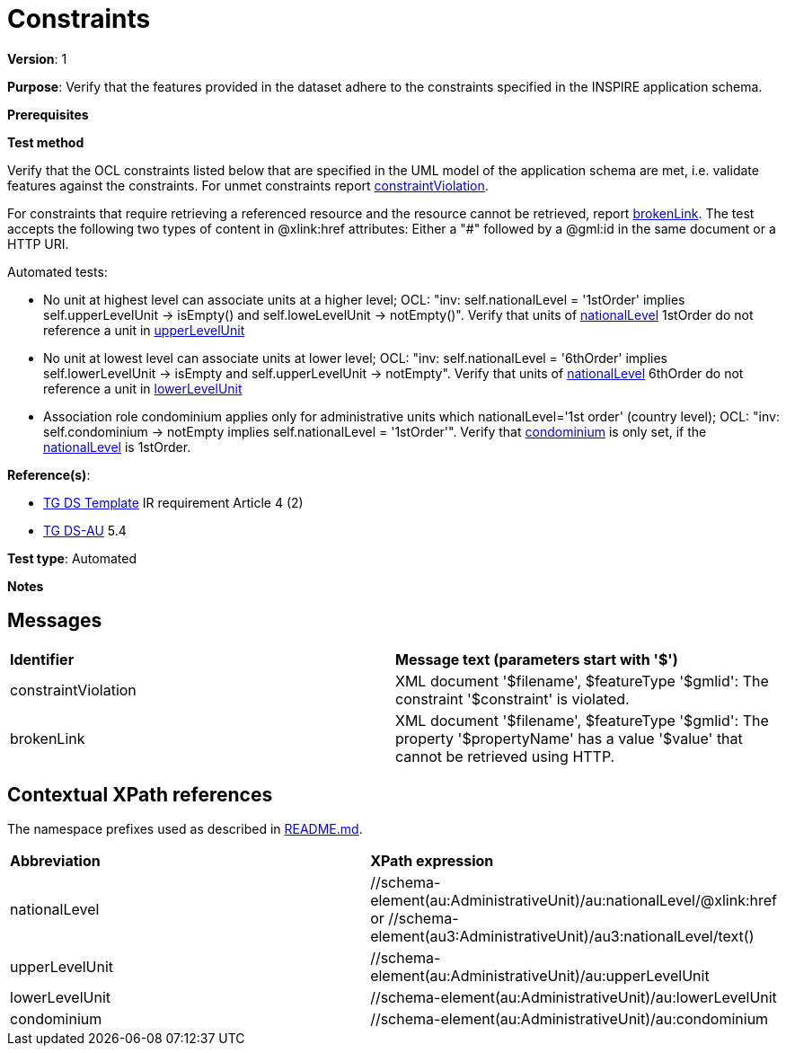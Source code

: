 = Constraints

*Version*: 1

*Purpose*: Verify that the features provided in the dataset adhere to the constraints specified in the INSPIRE application schema.

*Prerequisites*

*Test method*

Verify that the OCL constraints listed below that are specified in the UML model of the application schema are met, i.e. validate features against the constraints. For unmet constraints report <<constraintViolation,constraintViolation>>. 

For constraints that require retrieving a referenced resource and the resource cannot be retrieved, report <<brokenLink,brokenLink>>. The test accepts the following two types of content in @xlink:href attributes: Either a "#" followed by a @gml:id in the same document or a HTTP URI.

Automated tests:

* No unit at highest level can associate units at a higher level; OCL: "inv: self.nationalLevel = '1stOrder' implies self.upperLevelUnit -> isEmpty() and self.loweLevelUnit -> notEmpty()". Verify that units of <<nationalLevel,nationalLevel>> 1stOrder do not reference a unit in <<upperLevelUnit,upperLevelUnit>>
* No unit at lowest level can associate units at lower level; OCL: "inv: self.nationalLevel = '6thOrder' implies self.lowerLevelUnit -> isEmpty and self.upperLevelUnit -> notEmpty". Verify that units of <<nationalLevel,nationalLevel>> 6thOrder do not reference a unit in <<lowerLevelUnit,lowerLevelUnit>>
* Association role condominium applies only for administrative units which nationalLevel='1st order' (country level); OCL: "inv: self.condominium -> notEmpty implies self.nationalLevel = '1stOrder'". Verify that <<condominium,condominium>> is only set, if the <<nationalLevel,nationalLevel>> is 1stOrder.

*Reference(s)*: 

* http://inspire.ec.europa.eu/id/ats/data-au/3.2/au-as/README#ref_TG_DS_tmpl[TG DS Template] IR requirement Article 4 (2)
* http://inspire.ec.europa.eu/id/ats/data-au/3.2/au-as/README#ref_TG_DS_AU[TG DS-AU] 5.4

*Test type*: Automated

*Notes* 


== Messages

|=== 

| *Identifier*  |  *Message text (parameters start with '$')*
| anchor:constraintViolation[]constraintViolation |  XML document '$filename', $featureType '$gmlid': The constraint '$constraint' is violated.
| anchor:brokenLink[]brokenLink |  XML document '$filename', $featureType '$gmlid': The property '$propertyName' has a value '$value' that cannot be retrieved using HTTP.

|=== 

== Contextual XPath references

The namespace prefixes used as described in http://inspire.ec.europa.eu/id/ats/data-au/3.2/au-as/README#namespaces[README.md].

|=== 

| *Abbreviation*  |  *XPath expression*
| anchor:nationalLevel[]nationalLevel	| 	//schema-element(au:AdministrativeUnit)/au:nationalLevel/@xlink:href or //schema-element(au3:AdministrativeUnit)/au3:nationalLevel/text()
| anchor:upperLevelUnit[]upperLevelUnit	| 	//schema-element(au:AdministrativeUnit)/au:upperLevelUnit
| anchor:lowerLevelUnit[]lowerLevelUnit	| 	//schema-element(au:AdministrativeUnit)/au:lowerLevelUnit
| anchor:condominium[]condominium 	| 	//schema-element(au:AdministrativeUnit)/au:condominium

|=== 